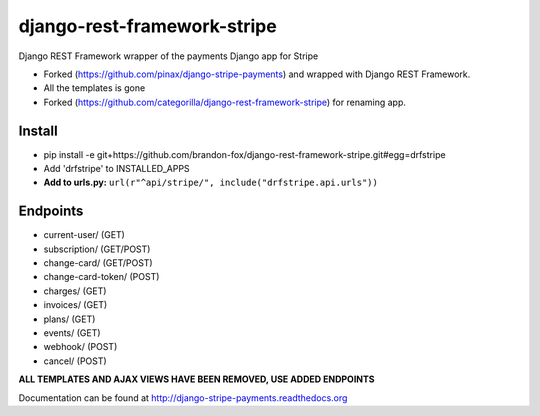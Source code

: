 ======================
django-rest-framework-stripe
======================

Django REST Framework wrapper of the payments Django app for Stripe

* Forked (https://github.com/pinax/django-stripe-payments) and wrapped with Django REST Framework.
* All the templates is gone
* Forked (https://github.com/categorilla/django-rest-framework-stripe) for renaming app.

Install
======================
* pip install -e git+https://github.com/brandon-fox/django-rest-framework-stripe.git#egg=drfstripe
* Add 'drfstripe' to INSTALLED_APPS
* **Add to urls.py:** ``url(r"^api/stripe/", include("drfstripe.api.urls"))``

Endpoints
======================
* current-user/ (GET)
* subscription/ (GET/POST)
* change-card/  (GET/POST)
* change-card-token/ (POST)
* charges/      (GET)
* invoices/     (GET)
* plans/        (GET)
* events/       (GET)
* webhook/      (POST)
* cancel/       (POST)

**ALL TEMPLATES AND AJAX VIEWS HAVE BEEN REMOVED, USE ADDED ENDPOINTS**

Documentation can be found at http://django-stripe-payments.readthedocs.org
